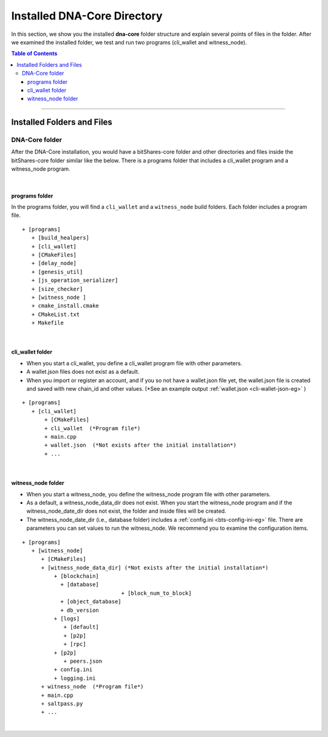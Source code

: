 
.. _afteriinstall:

Installed DNA-Core Directory
===================================

In this section, we show you the installed **dna-core** folder structure and explain several points of files in the folder. After we examined the installed folder, we test and run two programs (cli_wallet and witness_node).


.. contents:: Table of Contents
   :local:

-----------------


Installed Folders and Files
-------------------------------

DNA-Core folder
^^^^^^^^^^^^^^^^^^^^^^^^

After the DNA-Core installation, you would have a bitShares-core folder and other directories and files inside the bitShares-core folder similar like the below. There is a programs folder that includes a cli_wallet program and a witness_node program.

.. image:: vm-ubt1.png
        :alt: DNA
        :width: 550px
        :align: center

|

programs folder
~~~~~~~~~~~~~~~~~~~~~~~
In the programs folder, you will find a ``cli_wallet`` and a ``witness_node`` build folders. Each folder includes a program file.

::

    + [programs]
       + [build_healpers]
       + [cli_wallet]
       + [CMakeFiles]
       + [delay_node]
       + [genesis_util]
       + [js_operation_serializer]
       + [size_checker]
       + [witness_node ]
       + cmake_install.cmake
       + CMakeList.txt
       + Makefile


|

cli_wallet folder
~~~~~~~~~~~~~~~~~~~~~~~
* When you start a cli_wallet, you define a cli_wallet program file with other parameters.
* A wallet.json files does not exist as a default.
* When you import or register an account, and if you so not have a wallet.json file yet, the wallet.json file is created and saved with new chain_id and other values. (*See an example output :ref:`wallet.json <cli-wallet-json-eg>` )

::

    + [programs]
       + [cli_wallet]
           + [CMakeFiles]
           + cli_wallet  (*Program file*)
           + main.cpp
           + wallet.json  (*Not exists after the initial installation*)
           + ...

|

witness_node folder
~~~~~~~~~~~~~~~~~~~~~~~
* When you start a witness_node, you define the witness_node program file with other parameters.
* As a default, a witness_node_data_dir does not exist. When you start the witness_node program and if the witness_node_date_dir does not exist, the folder and inside files will be created.
* The witness_node_date_dir (i.e., database folder) includes a :ref:`config.ini <bts-config-ini-eg>` file. There are parameters you can set values to run the witness_node. We recommend you to examine the configuration items.

::

    + [programs]
       + [witness_node]
          + [CMakeFiles]
          + [witness_node_data_dir] (*Not exists after the initial installation*)
              + [blockchain]
                + [database]
				   + [block_num_to_block]
                + [object_database]
                + db_version
              + [logs]
                 + [default]
                 + [p2p]
                 + [rpc]
              + [p2p]
                 + peers.json
              + config.ini
              + logging.ini
          + witness_node  (*Program file*)
          + main.cpp
          + saltpass.py
          + ...



|

